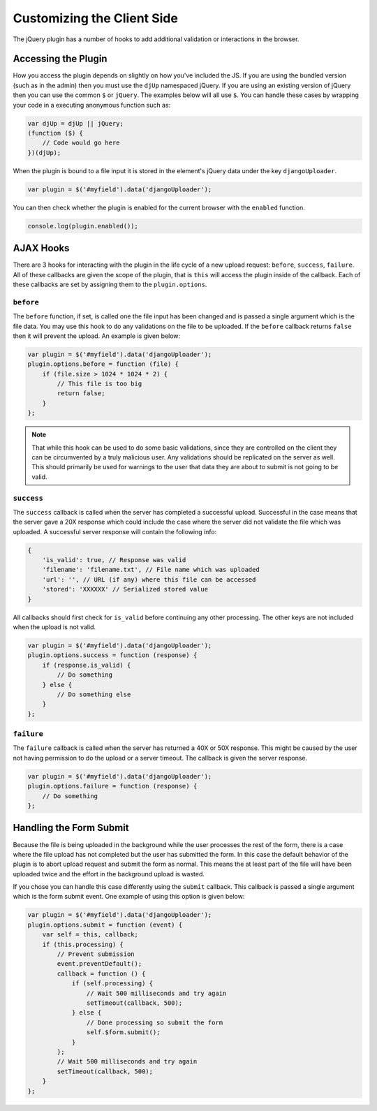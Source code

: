Customizing the Client Side
================================================

The jQuery plugin has a number of hooks to add additional validation or
interactions in the browser.


Accessing the Plugin
----------------------------------------------------------------------

How you access the plugin depends on slightly on how you've included the
JS. If you are using the bundled version (such as in the admin) then you
must use the ``djUp`` namespaced jQuery. If you are using an existing version
of jQuery then you can use the common ``$`` or ``jQuery``. The examples below
will all use ``$``. You can handle these cases by wrapping your code in
a executing anonymous function such as:

.. code-block:: javascript

    var djUp = djUp || jQuery;
    (function ($) {
        // Code would go here
    })(djUp);

When the plugin is bound to a file input it is stored in the element's jQuery
data under the key ``djangoUploader``.

.. code-block:: javascript

    var plugin = $('#myfield').data('djangoUploader');

You can then check whether the plugin is enabled for the current browser with
the ``enabled`` function.

.. code-block:: javascript

    console.log(plugin.enabled());


AJAX Hooks
----------------------------------------------------------------------

There are 3 hooks for interacting with the plugin in the life cycle of a new
upload request: ``before``, ``success``, ``failure``. All of these callbacks
are given the scope of the plugin, that is ``this`` will access the plugin inside
of the callback. Each of these callbacks are set by assigning them to the
``plugin.options``.


``before``
______________________________________________________________________

The ``before`` function, if set, is called one the file input has been changed
and is passed a single argument which is the file data. You may use this hook 
to do any validations on the file to be uploaded. If the ``before`` callback 
returns ``false`` then it will prevent the upload. An example is given below:

.. code-block:: javascript

    var plugin = $('#myfield').data('djangoUploader');
    plugin.options.before = function (file) {
        if (file.size > 1024 * 1024 * 2) {
            // This file is too big
            return false;
        }
    };

.. note::

    That while this hook can be used to do some basic validations, since they
    are controlled on the client they can be circumvented by a truly malicious
    user. Any validations should be replicated on the server as well. This
    should primarily be used for warnings to the user that data they are about
    to submit is not going to be valid.


``success``
______________________________________________________________________

The ``success`` callback is called when the server has completed a successful
upload. Successful in the case means that the server gave a 20X response which
could include the case where the server did not validate the file which was
uploaded. A successful server response will contain the following info:

.. code-block:: javascript

    {
        'is_valid': true, // Response was valid
        'filename': 'filename.txt', // File name which was uploaded
        'url': '', // URL (if any) where this file can be accessed
        'stored': 'XXXXXX' // Serialized stored value
    }

All callbacks should first check for ``is_valid`` before continuing any
other processing. The other keys are not included when the upload is not valid.

.. code-block:: javascript

    var plugin = $('#myfield').data('djangoUploader');
    plugin.options.success = function (response) {
        if (response.is_valid) {
            // Do something
        } else {
            // Do something else
        }
    };


``failure``
______________________________________________________________________

The ``failure`` callback is called when the server has returned a 40X or 50X
response. This might be caused by the user not having permission to do the upload
or a server timeout. The callback is given the server response.

.. code-block:: javascript

    var plugin = $('#myfield').data('djangoUploader');
    plugin.options.failure = function (response) {
        // Do something
    };


Handling the Form Submit
----------------------------------------------------------------------

Because the file is being uploaded in the background while the user processes
the rest of the form, there is a case where the file upload has not completed
but the user has submitted the form. In this case the default behavior of the
plugin is to abort upload request and submit the form as normal. This means
the at least part of the file will have been uploaded twice and the effort
in the background upload is wasted.

If you chose you can handle this case differently using the ``submit`` callback.
This callback is passed a single argument which is the form submit event. One
example of using this option is given below:

.. code-block:: javascript

    var plugin = $('#myfield').data('djangoUploader');
    plugin.options.submit = function (event) {
        var self = this, callback;
        if (this.processing) {
            // Prevent submission
            event.preventDefault();
            callback = function () {
                if (self.processing) {
                    // Wait 500 milliseconds and try again
                    setTimeout(callback, 500);
                } else {
                    // Done processing so submit the form
                    self.$form.submit();
                }
            };
            // Wait 500 milliseconds and try again
            setTimeout(callback, 500);
        }
    };